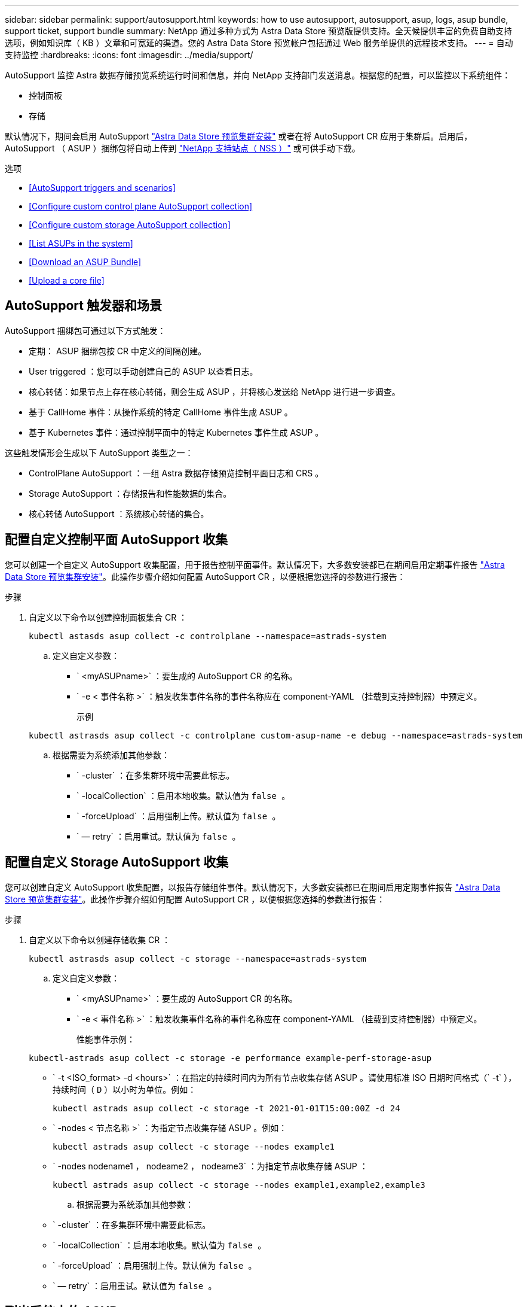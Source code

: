 ---
sidebar: sidebar 
permalink: support/autosupport.html 
keywords: how to use autosupport, autosupport, asup, logs, asup bundle, support ticket, support bundle 
summary: NetApp 通过多种方式为 Astra Data Store 预览版提供支持。全天候提供丰富的免费自助支持选项，例如知识库（ KB ）文章和可宽延的渠道。您的 Astra Data Store 预览帐户包括通过 Web 服务单提供的远程技术支持。 
---
= 自动支持监控
:hardbreaks:
:icons: font
:imagesdir: ../media/support/


AutoSupport 监控 Astra 数据存储预览系统运行时间和信息，并向 NetApp 支持部门发送消息。根据您的配置，可以监控以下系统组件：

* 控制面板
* 存储


默认情况下，期间会启用 AutoSupport link:../get-started/install-ads.html#install-the-astra-data-store-cluster["Astra Data Store 预览集群安装"] 或者在将 AutoSupport CR 应用于集群后。启用后， AutoSupport （ ASUP ）捆绑包将自动上传到 https://mysupport.netapp.com/site/["NetApp 支持站点（ NSS ）"^] 或可供手动下载。

.选项
* <<AutoSupport triggers and scenarios>>
* <<Configure custom control plane AutoSupport collection>>
* <<Configure custom storage AutoSupport collection>>
* <<List ASUPs in the system>>
* <<Download an ASUP Bundle>>
* <<Upload a core file>>




== AutoSupport 触发器和场景

AutoSupport 捆绑包可通过以下方式触发：

* 定期： ASUP 捆绑包按 CR 中定义的间隔创建。
* User triggered ：您可以手动创建自己的 ASUP 以查看日志。
* 核心转储：如果节点上存在核心转储，则会生成 ASUP ，并将核心发送给 NetApp 进行进一步调查。
* 基于 CallHome 事件：从操作系统的特定 CallHome 事件生成 ASUP 。
* 基于 Kubernetes 事件：通过控制平面中的特定 Kubernetes 事件生成 ASUP 。


这些触发情形会生成以下 AutoSupport 类型之一：

* ControlPlane AutoSupport ：一组 Astra 数据存储预览控制平面日志和 CRS 。
* Storage AutoSupport ：存储报告和性能数据的集合。
* 核心转储 AutoSupport ：系统核心转储的集合。




== 配置自定义控制平面 AutoSupport 收集

您可以创建一个自定义 AutoSupport 收集配置，用于报告控制平面事件。默认情况下，大多数安装都已在期间启用定期事件报告 link:../get-started/install-ads.html#install-the-astra-data-store-cluster["Astra Data Store 预览集群安装"]。此操作步骤介绍如何配置 AutoSupport CR ，以便根据您选择的参数进行报告：

.步骤
. 自定义以下命令以创建控制面板集合 CR ：
+
[listing]
----
kubectl astasds asup collect -c controlplane --namespace=astrads-system
----
+
.. 定义自定义参数：
+
*** ` <myASUPname>` ：要生成的 AutoSupport CR 的名称。
*** ` -e < 事件名称 >` ：触发收集事件名称的事件名称应在 component-YAML （挂载到支持控制器）中预定义。
+
示例

+
[listing]
----
kubectl astrasds asup collect -c controlplane custom-asup-name -e debug --namespace=astrads-system
----


.. 根据需要为系统添加其他参数：
+
*** ` -cluster` ：在多集群环境中需要此标志。
*** ` -localCollection` ：启用本地收集。默认值为 `false 。`
*** ` -forceUpload` ：启用强制上传。默认值为 `false 。`
*** ` — retry` ：启用重试。默认值为 `false 。`








== 配置自定义 Storage AutoSupport 收集

您可以创建自定义 AutoSupport 收集配置，以报告存储组件事件。默认情况下，大多数安装都已在期间启用定期事件报告 link:../get-started/install-ads.html#install-the-astra-data-store-cluster["Astra Data Store 预览集群安装"]。此操作步骤介绍如何配置 AutoSupport CR ，以便根据您选择的参数进行报告：

.步骤
. 自定义以下命令以创建存储收集 CR ：
+
[listing]
----
kubectl astrasds asup collect -c storage --namespace=astrads-system
----
+
.. 定义自定义参数：
+
*** ` <myASUPname>` ：要生成的 AutoSupport CR 的名称。
*** ` -e < 事件名称 >` ：触发收集事件名称的事件名称应在 component-YAML （挂载到支持控制器）中预定义。
+
性能事件示例：

+
[listing]
----
kubectl-astrads asup collect -c storage -e performance example-perf-storage-asup
----
*** ` -t <ISO_format> -d <hours>` ：在指定的持续时间内为所有节点收集存储 ASUP 。请使用标准 ISO 日期时间格式（` -t` ），持续时间（ `D` ）以小时为单位。例如：
+
[listing]
----
kubectl astrads asup collect -c storage -t 2021-01-01T15:00:00Z -d 24
----
*** ` -nodes < 节点名称 >` ：为指定节点收集存储 ASUP 。例如：
+
[listing]
----
kubectl astrads asup collect -c storage --nodes example1
----
*** ` -nodes nodename1 ， nodeame2 ， nodeame3` ：为指定节点收集存储 ASUP ：
+
[listing]
----
kubectl astrads asup collect -c storage --nodes example1,example2,example3
----


.. 根据需要为系统添加其他参数：
+
*** ` -cluster` ：在多集群环境中需要此标志。
*** ` -localCollection` ：启用本地收集。默认值为 `false 。`
*** ` -forceUpload` ：启用强制上传。默认值为 `false 。`
*** ` — retry` ：启用重试。默认值为 `false 。`








== 列出系统中的 ASUP

使用以下命令按名称列出系统中的 ASUP ：

[listing]
----
kubectl astrasds asup list --namespace=astrads-system
----
响应示例：

[listing]
----
NAMESPACE      NAME                                  SEQUENCE NUMBER EVENT                      SIZE  STATE       LOCAL COLLECTION
astrads-system  storage-callhome.reboot.unknown-...  1               callhome.reboot.unknown    0     uploaded    astrads-ds-support-tdl2h:
astrads-system  storage-callhome.reboot.unknown-...  2               callhome.reboot.unknown    0     uploaded    astrads-ds-support-xx6n8:
astrads-system  storage-callhome.reboot.unknown-...  3               callhome.reboot.unknown    0     uploaded    astrads-ds-support-qghnx:
----


== 下载 ASUP 捆绑包

您可以使用此命令下载本地收集的 ASUP 捆绑包。使用 ` -o < 位置 >` 指定当前工作目录以外的位置：

[listing]
----
./kubectl-astrasds asup download <ASUP_bundle_name> -o <location>
----


== 上传核心文件

如果服务崩溃，则会创建 AutoSupport （ ASUP ）消息以及崩溃时包含相关内存内容的文件（称为核心文件）。Astra Data Store 预览版会自动将 ASUP 消息上传到 NetApp 支持，但您需要手动上传核心文件，以便它与 ASUP 消息关联。

.步骤
. 使用以下 `kubectl` 命令查看 ASUP 消息：
+
[listing]
----
kubectl astrasds asup list --namespace=astrads-system
----
+
您应看到类似于以下内容的输出：

+
[listing]
----
NAMESPACE       NAME                      SEQUENCE NUMBER  EVENT     SIZE       STATE       LOCAL COLLECTION

astrads-system  storage-coredump-2021...  1                coredump  197848373  compressed  astrads-ds-support-sxxn7:/var/...
----
. 使用以下 `kubectl` 命令从 ASUP 消息中下载核心文件。使用 ` -o` 选项为下载的文件指定目标目录。
+
[listing]
----
kubectl astrads asup download storage-coredump-20211216t140851311961680 -o <absolute_path_to_destination_directory>
----
+

NOTE: 在极少数情况下，您可能无法下载核心文件，因为其他核心文件已取代它。发生这种情况时，命令将返回错误 `cannot stat ： no such file or directory` 。如果您看到此错误，可以 link:get-help-ads.html["获取帮助"]。

. 打开 Web 浏览器并浏览到 https://upload.netapp.com/sg["NetApp 身份验证文件上传工具"^]，如果您尚未登录，请输入您的 NetApp 支持凭据。
. 选中 * 我没有案例编号 * 复选框。
. 在 * 最近的区域 * 菜单中，选择最接近您的区域。
. 选择 * 上传 * 按钮。
. 浏览并选择先前下载的核心文件。
+
此时将开始上传。上传完成后，将显示一条成功消息。



[discrete]
== 了解更多信息

* https://kb.netapp.com/Advice_and_Troubleshooting/Miscellaneous/How_to_upload_a_file_to_NetApp["如何将文件上传到 NetApp （需要登录）"^]

